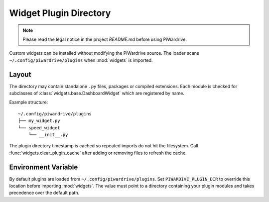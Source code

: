Widget Plugin Directory
=======================
.. note::
   Please read the legal notice in the project `README.md` before using PiWardrive.

Custom widgets can be installed without modifying the PiWardrive source. The
loader scans ``~/.config/piwardrive/plugins`` when :mod:`widgets` is imported.

Layout
------

The directory may contain standalone ``.py`` files, packages or compiled
extensions. Each module is checked for subclasses of
:class:`widgets.base.DashboardWidget` which are registered by name.

Example structure::

    ~/.config/piwardrive/plugins
    ├── my_widget.py
    └── speed_widget
        └── __init__.py

The plugin directory timestamp is cached so repeated imports do not hit the
filesystem. Call :func:`widgets.clear_plugin_cache` after adding or removing
files to refresh the cache.

Environment Variable
--------------------

By default plugins are loaded from ``~/.config/piwardrive/plugins``. Set
``PIWARDIVE_PLUGIN_DIR`` to override this location before importing
:mod:`widgets`. The value must point to a directory containing your plugin
modules and takes precedence over the default path.
